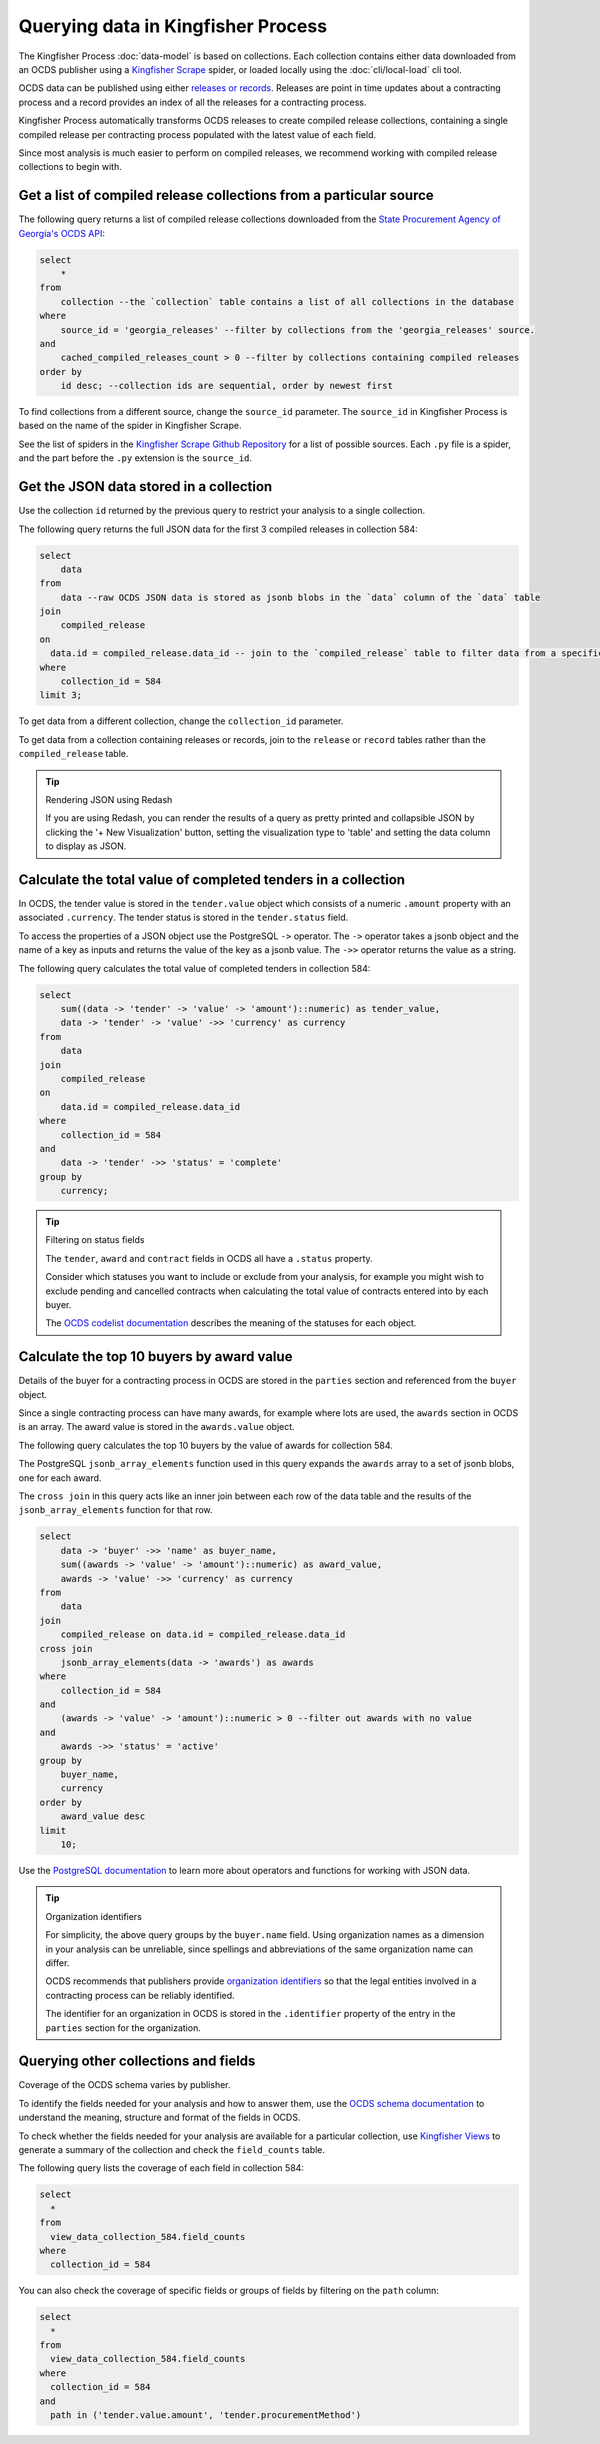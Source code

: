 Querying data in Kingfisher Process
====================================

The Kingfisher Process :doc:`data-model` is based on collections. Each collection contains either data downloaded from an OCDS publisher using a `Kingfisher Scrape <https://kingfisher-scrape.readthedocs.io/en/latest/>`__ spider, or loaded locally using the :doc:`cli/local-load` cli tool.

OCDS data can be published using either `releases or records <https://standard.open-contracting.org/latest/en/getting_started/releases_and_records/>`__. Releases are point in time updates about a contracting process and a record provides an index of all the releases for a contracting process.

Kingfisher Process automatically transforms OCDS releases to create compiled release collections,  containing a single compiled release per contracting process populated with the latest value of each field.

Since most analysis is much easier to perform on compiled releases, we recommend working with compiled release collections to begin with.

Get a list of compiled release collections from a particular source
-------------------------------------------------------------------

The following query returns a list of compiled release collections downloaded from the `State Procurement Agency of Georgia's OCDS API <https://odapi.spa.ge/>`__:

.. code-block:: sql

  select
      *
  from
      collection --the `collection` table contains a list of all collections in the database
  where
      source_id = 'georgia_releases' --filter by collections from the 'georgia_releases' source.
  and
      cached_compiled_releases_count > 0 --filter by collections containing compiled releases
  order by
      id desc; --collection ids are sequential, order by newest first

To find collections from a different source, change the ``source_id`` parameter. The ``source_id`` in Kingfisher Process is based on the name of the spider in Kingfisher Scrape.

See the list of spiders in the `Kingfisher Scrape Github Repository <https://github.com/open-contracting/kingfisher-scrape/tree/master/kingfisher_scrapy/spiders>`__ for a list of possible sources. Each ``.py`` file is a spider, and the part before the ``.py`` extension is the ``source_id``.

Get the JSON data stored in a collection
----------------------------------------

Use the collection ``id`` returned by the previous query to restrict your analysis to a single collection.

The following query returns the full JSON data for the first 3 compiled releases in collection 584:

.. code-block:: sql

  select
      data
  from
      data --raw OCDS JSON data is stored as jsonb blobs in the `data` column of the `data` table
  join
      compiled_release
  on
    data.id = compiled_release.data_id -- join to the `compiled_release` table to filter data from a specific collection
  where
      collection_id = 584
  limit 3;

To get data from a different collection, change the ``collection_id`` parameter.

To get data from a collection containing releases or records, join to the ``release`` or ``record`` tables rather than the ``compiled_release`` table.

.. tip:: Rendering JSON using Redash

  If you are using Redash, you can render the results of a query as pretty printed and collapsible JSON by clicking the '+ New Visualization' button, setting the visualization type to 'table' and setting the data column to display as JSON.

Calculate the total value of completed tenders in a collection
--------------------------------------------------------------

In OCDS, the tender value is stored in the ``tender.value`` object which consists of a numeric ``.amount`` property with an associated ``.currency``. The tender status is stored in the ``tender.status`` field.

To access the properties of a JSON object use the PostgreSQL ``->`` operator. The ``->`` operator takes a jsonb object and the name of a key as inputs and returns the value of the key as a jsonb value. The ``->>`` operator returns the value as a string.


The following query calculates the total value of completed tenders in collection 584:

.. code-block:: sql

  select
      sum((data -> 'tender' -> 'value' -> 'amount')::numeric) as tender_value,
      data -> 'tender' -> 'value' ->> 'currency' as currency
  from
      data
  join
      compiled_release
  on
      data.id = compiled_release.data_id
  where
      collection_id = 584
  and
      data -> 'tender' ->> 'status' = 'complete'
  group by
      currency;

.. tip:: Filtering on status fields

  The ``tender``, ``award`` and ``contract`` fields in OCDS all have a ``.status`` property.

  Consider which statuses you want to include or exclude from your analysis, for example you might wish to exclude pending and cancelled contracts when calculating the total value of contracts entered into by each buyer.

  The `OCDS codelist documentation <https://standard.open-contracting.org/latest/en/schema/codelists/#>`__ describes the meaning of the statuses for each object.

Calculate the top 10 buyers by award value
------------------------------------------

Details of the buyer for a contracting process in OCDS are stored in the ``parties`` section and referenced from the ``buyer`` object.

Since a single contracting process can have many awards, for example where lots are used, the ``awards`` section in OCDS is an array. The award value is stored in the ``awards.value`` object.

The following query calculates the top 10 buyers by the value of awards for collection 584.

The PostgreSQL ``jsonb_array_elements`` function used in this query expands the ``awards`` array to a set of jsonb blobs, one for each award.

The ``cross join`` in this query acts like an inner join between each row of the data table and the results of the ``jsonb_array_elements`` function for that row.

.. code-block:: sql

  select
      data -> 'buyer' ->> 'name' as buyer_name,
      sum((awards -> 'value' -> 'amount')::numeric) as award_value,
      awards -> 'value' ->> 'currency' as currency
  from
      data
  join
      compiled_release on data.id = compiled_release.data_id
  cross join
      jsonb_array_elements(data -> 'awards') as awards
  where
      collection_id = 584
  and
      (awards -> 'value' -> 'amount')::numeric > 0 --filter out awards with no value
  and
      awards ->> 'status' = 'active'
  group by
      buyer_name,
      currency
  order by
      award_value desc
  limit
      10;

Use the `PostgreSQL documentation <https://www.postgresql.org/docs/current/functions-json.html>`__ to learn more about operators and functions for working with JSON data.

.. tip:: Organization identifiers

  For simplicity, the above query groups by the ``buyer.name`` field. Using organization names as a dimension in your analysis can be unreliable, since spellings and abbreviations of the same organization name can differ.

  OCDS recommends that publishers provide `organization identifiers <https://standard.open-contracting.org/latest/en/schema/identifiers/#organization-ids>`__ so that the legal entities involved in a contracting process can be reliably identified.

  The identifier for an organization in OCDS is stored in the ``.identifier`` property of the entry in the ``parties`` section for the organization.

Querying other collections and fields
-------------------------------------

Coverage of the OCDS schema varies by publisher.

To identify the fields needed for your analysis and how to answer them, use the `OCDS schema documentation <https://standard.open-contracting.org/latest/en/schema/release/>`__ to understand the meaning, structure and format of the fields in OCDS.

To check whether the fields needed for your analysis are available for a particular collection, use `Kingfisher Views <https://kingfisher-views.readthedocs.io/en/latest/database.html#field-counts>`__ to generate a summary of the collection and check the ``field_counts`` table.

The following query lists the coverage of each field in collection 584:

.. code-block:: sql

  select
    *
  from
    view_data_collection_584.field_counts
  where
    collection_id = 584

You can also check the coverage of specific fields or groups of fields by filtering on the ``path`` column:

.. code-block:: sql

  select
    *
  from
    view_data_collection_584.field_counts
  where
    collection_id = 584
  and
    path in ('tender.value.amount', 'tender.procurementMethod')
